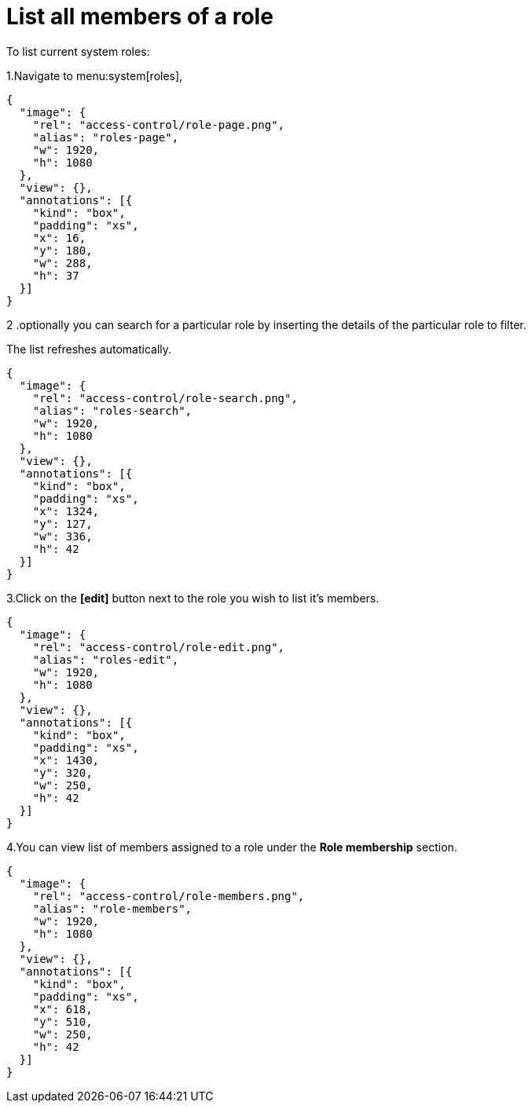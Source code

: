 = List all members of a role

To list current system roles:

1.Navigate to menu:system[roles],

[annotation,role="data-zoomable"]
----
{
  "image": {
    "rel": "access-control/role-page.png",
    "alias": "roles-page",
    "w": 1920,
    "h": 1080
  },
  "view": {},
  "annotations": [{
    "kind": "box",
    "padding": "xs",
    "x": 16,
    "y": 180,
    "w": 288,
    "h": 37
  }]
}
----


2 .optionally you can search for a particular role by inserting the details of the particular role to filter.

The list refreshes automatically.

[annotation,role="data-zoomable"]
----
{
  "image": {
    "rel": "access-control/role-search.png",
    "alias": "roles-search",
    "w": 1920,
    "h": 1080
  },
  "view": {},
  "annotations": [{
    "kind": "box",
    "padding": "xs",
    "x": 1324,
    "y": 127,
    "w": 336,
    "h": 42
  }]
}
----

3.Click on the *[edit]* button next to the role you wish to list it's members. 

[annotation,role="data-zoomable"]
----
{
  "image": {
    "rel": "access-control/role-edit.png",
    "alias": "roles-edit",
    "w": 1920,
    "h": 1080
  },
  "view": {},
  "annotations": [{
    "kind": "box",
    "padding": "xs",
    "x": 1430,
    "y": 320,
    "w": 250,
    "h": 42
  }]
}
----

4.You can view list of members assigned to a role under the *Role membership* section.

[annotation,role="data-zoomable"]
----
{
  "image": {
    "rel": "access-control/role-members.png",
    "alias": "role-members",
    "w": 1920,
    "h": 1080
  },
  "view": {},
  "annotations": [{
    "kind": "box",
    "padding": "xs",
    "x": 618,
    "y": 510,
    "w": 250,
    "h": 42
  }]
}
----
